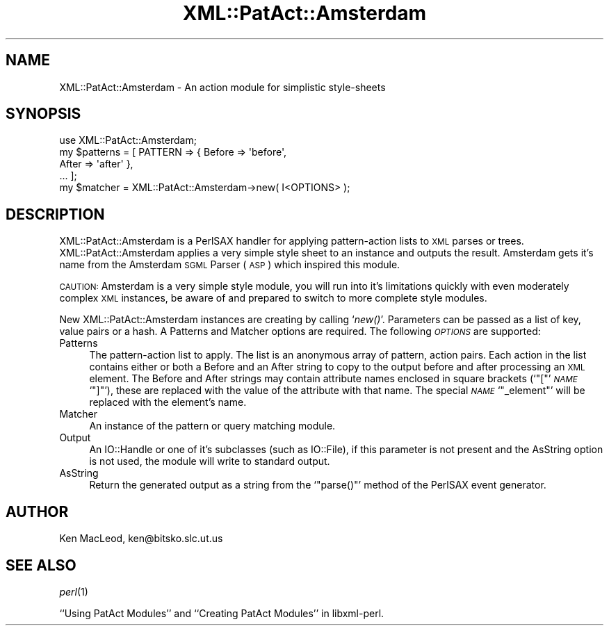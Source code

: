 .\" Automatically generated by Pod::Man 2.27 (Pod::Simple 3.28)
.\"
.\" Standard preamble:
.\" ========================================================================
.de Sp \" Vertical space (when we can't use .PP)
.if t .sp .5v
.if n .sp
..
.de Vb \" Begin verbatim text
.ft CW
.nf
.ne \\$1
..
.de Ve \" End verbatim text
.ft R
.fi
..
.\" Set up some character translations and predefined strings.  \*(-- will
.\" give an unbreakable dash, \*(PI will give pi, \*(L" will give a left
.\" double quote, and \*(R" will give a right double quote.  \*(C+ will
.\" give a nicer C++.  Capital omega is used to do unbreakable dashes and
.\" therefore won't be available.  \*(C` and \*(C' expand to `' in nroff,
.\" nothing in troff, for use with C<>.
.tr \(*W-
.ds C+ C\v'-.1v'\h'-1p'\s-2+\h'-1p'+\s0\v'.1v'\h'-1p'
.ie n \{\
.    ds -- \(*W-
.    ds PI pi
.    if (\n(.H=4u)&(1m=24u) .ds -- \(*W\h'-12u'\(*W\h'-12u'-\" diablo 10 pitch
.    if (\n(.H=4u)&(1m=20u) .ds -- \(*W\h'-12u'\(*W\h'-8u'-\"  diablo 12 pitch
.    ds L" ""
.    ds R" ""
.    ds C` ""
.    ds C' ""
'br\}
.el\{\
.    ds -- \|\(em\|
.    ds PI \(*p
.    ds L" ``
.    ds R" ''
.    ds C`
.    ds C'
'br\}
.\"
.\" Escape single quotes in literal strings from groff's Unicode transform.
.ie \n(.g .ds Aq \(aq
.el       .ds Aq '
.\"
.\" If the F register is turned on, we'll generate index entries on stderr for
.\" titles (.TH), headers (.SH), subsections (.SS), items (.Ip), and index
.\" entries marked with X<> in POD.  Of course, you'll have to process the
.\" output yourself in some meaningful fashion.
.\"
.\" Avoid warning from groff about undefined register 'F'.
.de IX
..
.nr rF 0
.if \n(.g .if rF .nr rF 1
.if (\n(rF:(\n(.g==0)) \{
.    if \nF \{
.        de IX
.        tm Index:\\$1\t\\n%\t"\\$2"
..
.        if !\nF==2 \{
.            nr % 0
.            nr F 2
.        \}
.    \}
.\}
.rr rF
.\" ========================================================================
.\"
.IX Title "XML::PatAct::Amsterdam 3"
.TH XML::PatAct::Amsterdam 3 "2003-10-21" "perl v5.18.4" "User Contributed Perl Documentation"
.\" For nroff, turn off justification.  Always turn off hyphenation; it makes
.\" way too many mistakes in technical documents.
.if n .ad l
.nh
.SH "NAME"
XML::PatAct::Amsterdam \- An action module for simplistic style\-sheets
.SH "SYNOPSIS"
.IX Header "SYNOPSIS"
.Vb 1
\& use XML::PatAct::Amsterdam;
\&
\& my $patterns = [ PATTERN => { Before => \*(Aqbefore\*(Aq,
\&                               After => \*(Aqafter\*(Aq },
\&                  ... ];
\&
\& my $matcher = XML::PatAct::Amsterdam\->new( I<OPTIONS> );
.Ve
.SH "DESCRIPTION"
.IX Header "DESCRIPTION"
XML::PatAct::Amsterdam is a PerlSAX handler for applying
pattern-action lists to \s-1XML\s0 parses or trees.  XML::PatAct::Amsterdam
applies a very simple style sheet to an instance and outputs the
result.  Amsterdam gets it's name from the Amsterdam \s-1SGML\s0 Parser (\s-1ASP\s0)
which inspired this module.
.PP
\&\s-1CAUTION:\s0 Amsterdam is a very simple style module, you will run into
it's limitations quickly with even moderately complex \s-1XML\s0 instances,
be aware of and prepared to switch to more complete style modules.
.PP
New XML::PatAct::Amsterdam instances are creating by calling `\fInew()\fR'.
Parameters can be passed as a list of key, value pairs or a hash.  A
Patterns and Matcher options are required.  The following \fI\s-1OPTIONS\s0\fR
are supported:
.IP "Patterns" 4
.IX Item "Patterns"
The pattern-action list to apply.  The list is an anonymous array of
pattern, action pairs.  Each action in the list contains either or
both a Before and an After string to copy to the output before and
after processing an \s-1XML\s0 element.  The Before and After strings may
contain attribute names enclosed in square brackets (`\f(CW\*(C`[\*(C'\fR' \fI\s-1NAME\s0\fR
`\f(CW\*(C`]\*(C'\fR'), these are replaced with the value of the attribute with that
name.  The special \fI\s-1NAME\s0\fR `\f(CW\*(C`_element\*(C'\fR' will be replaced with the
element's name.
.IP "Matcher" 4
.IX Item "Matcher"
An instance of the pattern or query matching module.
.IP "Output" 4
.IX Item "Output"
An IO::Handle or one of it's subclasses (such as IO::File), if this
parameter is not present and the AsString option is not used, the
module will write to standard output.
.IP "AsString" 4
.IX Item "AsString"
Return the generated output as a string from the `\f(CW\*(C`parse()\*(C'\fR' method
of the PerlSAX event generator.
.SH "AUTHOR"
.IX Header "AUTHOR"
Ken MacLeod, ken@bitsko.slc.ut.us
.SH "SEE ALSO"
.IX Header "SEE ALSO"
\&\fIperl\fR\|(1)
.PP
``Using PatAct Modules'' and ``Creating PatAct Modules'' in libxml-perl.
